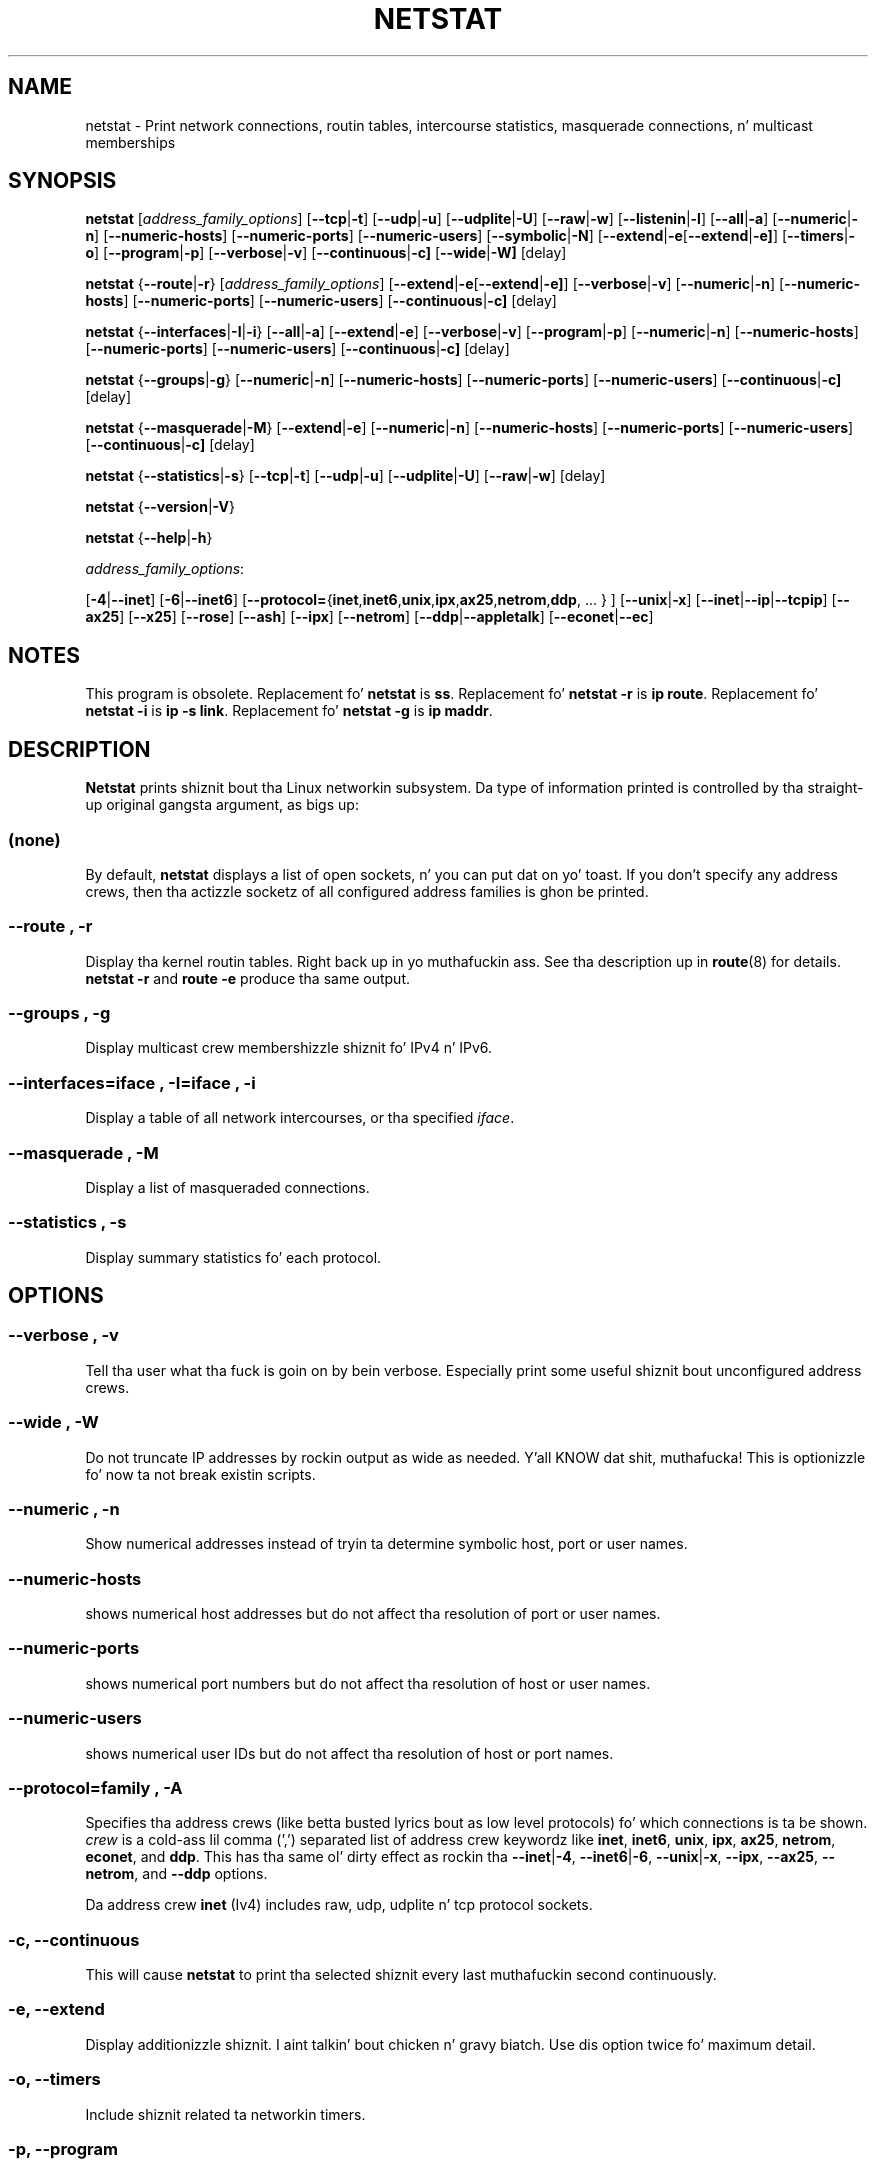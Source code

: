 .\"
.\" netstat.8 
.\"
.\" Original: (mdw@tc.cornell.edu & dc6iq@insu1.etec.uni-karlsruhe.de)
.\"
.\" Modified: Bernd.Eckenfels@inka.de
.\" Modified: Andi Kleen ak@muc.de 
.\" Modified: Tuan Hoang tqhoang@bigfoot.com 
.\" Modified: Brian Micek bmicek@gmail.com
.\"
.\"
.TH NETSTAT 8 "2012\-09\-15" "net\-tools" "Linux System Administratorz Manual"

.SH NAME
netstat \- Print network connections, routin tables, intercourse statistics, masquerade connections, n' multicast memberships

.SH SYNOPSIS

.B netstat 
.RI [ address_family_options ]
.RB [ \-\-tcp | \-t ]
.RB [ \-\-udp | \-u ]
.RB [ \-\-udplite | \-U ]
.RB [ \-\-raw | \-w ]
.RB [ \-\-listenin | \-l ]
.RB [ \-\-all | \-a ]
.RB [ \-\-numeric | \-n ]
.RB [ \-\-numeric\-hosts "] [" \-\-numeric\-ports "] [" \-\-numeric\-users ]
.RB [ \-\-symbolic | \-N ]
.RB [ \-\-extend | \-e  [ \-\-extend | \-e] ]
.RB [ \-\-timers | \-o ]
.RB [ \-\-program | \-p ]
.RB [ \-\-verbose | \-v ]
.RB [ \-\-continuous | \-c]
.RB [ \-\-wide | \-W]
.RB [delay]
.P
.B netstat 
.RB { \-\-route | \-r }
.RI [ address_family_options ]
.RB [ \-\-extend | \-e  [ \-\-extend | \-e] ]
.RB [ \-\-verbose | \-v ]
.RB [ \-\-numeric | \-n ]
.RB [ \-\-numeric\-hosts "] [" \-\-numeric\-ports "] [" \-\-numeric\-users ]
.RB [ \-\-continuous | \-c]
.RB [delay]
.P
.B netstat
.RB { \-\-interfaces | \-I | \-i }
.RB [ \-\-all | \-a ]
.RB [ \-\-extend | \-e  ]
.RB [ \-\-verbose | \-v ]
.RB [ \-\-program | \-p ]
.RB [ \-\-numeric | \-n ]
.RB [ \-\-numeric-hosts "] [" \-\-numeric-ports "] [" \-\-numeric-users ]
.RB [ \-\-continuous | \-c]
.RB [delay]
.P
.B netstat
.RB { \-\-groups | \-g }
.RB [ \-\-numeric | \-n ]
.RB [ \-\-numeric\-hosts "] [" \-\-numeric\-ports "] [" \-\-numeric\-users ]
.RB [ \-\-continuous | \-c]
.RB [delay]
.P
.B netstat
.RB { \-\-masquerade | \-M }
.RB [ \-\-extend | \-e ]
.RB [ \-\-numeric | \-n ]
.RB [ \-\-numeric\-hosts "] [" \-\-numeric\-ports "] [" \-\-numeric\-users ]
.RB [ \-\-continuous | \-c]
.RB [delay]
.P
.B netstat
.RB { \-\-statistics | -s }
.RB [ \-\-tcp | \-t ]
.RB [ \-\-udp | \-u ]
.RB [ \-\-udplite | \-U ]
.RB [ \-\-raw | \-w ]
.RB [delay]
.P
.B netstat 
.RB { \-\-version | \-V }
.P
.B netstat 
.RB { \-\-help | \-h }
.P
.IR address_family_options :
.PP
.RB [ -4 | \-\-inet ]
.RB [ -6 | \-\-inet6 ]
.RB [ \-\-protocol= { inet , inet6 , unix , ipx , ax25 , netrom , ddp ", ... } ]"
.RB [ \-\-unix | \-x ] 
.RB [ \-\-inet | \-\-ip | \-\-tcpip ]
.RB [ \-\-ax25 ]
.RB [ \-\-x25 ]
.RB [ \-\-rose ]
.RB [ \-\-ash ]
.RB [ \-\-ipx ] 
.RB [ \-\-netrom ]
.RB [ \-\-ddp | \-\-appletalk ]
.RB [ \-\-econet | \-\-ec ]

.SH NOTES
This program is obsolete.
Replacement fo' \fBnetstat\fR is \fBss\fR.
Replacement fo' \fBnetstat -r\fR is \fBip route\fR.
Replacement fo' \fBnetstat -i\fR is \fBip -s link\fR.
Replacement fo' \fBnetstat -g\fR is \fBip maddr\fR.

.SH DESCRIPTION
.B Netstat
prints shiznit bout tha Linux networkin subsystem.  Da type of
information printed is controlled by tha straight-up original gangsta argument, as bigs up:
.SS (none)
By default,
.B
netstat 
displays a list of open sockets, n' you can put dat on yo' toast.  If you don't specify any
address crews, then tha actizzle socketz of all configured address
families is ghon be printed.
.SS "\-\-route , \-r"
Display tha kernel routin tables. Right back up in yo muthafuckin ass. See tha description up in 
.BR route (8) 
for details. 
.B netstat -r 
and 
.B route -e 
produce tha same output.
.SS "\-\-groups , \-g"
Display multicast crew membershizzle shiznit fo' IPv4 n' IPv6.
.SS "\-\-interfaces=\fIiface \fR, \fB\-I=\fIiface \fR, \fB\-i"
Display a table of all network intercourses, or tha specified \fIiface\fR.
.SS "\-\-masquerade , \-M"
Display a list of masqueraded connections.
.SS "\-\-statistics , \-s"
Display summary statistics fo' each protocol.
.SH OPTIONS
.SS "\-\-verbose , \-v"
Tell tha user what tha fuck is goin on by bein verbose. Especially print some
useful shiznit bout unconfigured address crews.
.SS "\-\-wide , \-W"
Do not truncate IP addresses by rockin output as wide as needed. Y'all KNOW dat shit, muthafucka! This is
optionizzle fo' now ta not break existin scripts.
.SS "\-\-numeric , \-n"
Show numerical addresses instead of tryin ta determine symbolic host, port
or user names.
.SS "\-\-numeric\-hosts"
shows numerical host addresses but do not affect tha resolution of
port or user names.
.SS "\-\-numeric\-ports"
shows numerical port numbers but do not affect tha resolution of
host or user names.
.SS "\-\-numeric\-users"
shows numerical user IDs but do not affect tha resolution of host or
port names.

.SS "\-\-protocol=\fIfamily \fR, \fB\-A"
Specifies tha address crews (like betta busted lyrics bout as low level
protocols) fo' which connections is ta be shown.
.I crew 
is a cold-ass lil comma (',') separated list of address crew keywordz like
.BR inet , 
.BR inet6 ,
.BR unix , 
.BR ipx , 
.BR ax25 , 
.BR netrom ,
.BR econet ,
and
.BR ddp .
This has tha same ol' dirty effect as rockin tha 
.BR \-\-inet | -4 ,
.BR \-\-inet6 | -6 ,
.BR \-\-unix | -x ,
.BR \-\-ipx ,
.BR \-\-ax25 ,
.BR \-\-netrom ,
and
.B \-\-ddp 
options.
.P
Da address crew
.B inet
(Iv4) includes raw, udp, udplite n' tcp protocol sockets.
.SS "\-c, \-\-continuous"
This will cause
.B netstat
to print tha selected shiznit every last muthafuckin second continuously.
.SS "\-e, \-\-extend"
Display additionizzle shiznit. I aint talkin' bout chicken n' gravy biatch.  Use dis option twice fo' maximum detail.
.SS "\-o, \-\-timers"
Include shiznit related ta networkin timers.
.SS "\-p, \-\-program"
Show tha PID n' name of tha program ta which each socket belongs.
.SS "\-l, \-\-listening"
Show only listenin sockets, n' you can put dat on yo' toast.  (These is omitted by default.)
.SS "\-a, \-\-all"
Show both listenin n' non-listenin (for TCP dis means established
connections) sockets, n' you can put dat on yo' toast.  With the
.B \-\-interfaces
option, show intercourses dat is not up
.SS "\-F"
Print routin shiznit from tha FIB.  (This is tha default.)
.SS "\-C"
Print routin shiznit from tha route cache.
.SS delay
Netstat will cycle printin all up in statistics every last muthafuckin 
.B delay 
seconds.
.P
.SH OUTPUT
.P
.SS Actizzle Internizzle connections \fR(TCP, UDP, UDPLite, raw)\fR
.SS "Proto" 
Da protocol (tcp, udp, udpl, raw) used by tha socket. 
.SS "Recv\-Q"
Established: Da count of bytes not copied by tha user program connected ta dis socket.
Listening: Since Kernel 2.6.18 dis column gotz nuff tha current syn backlog.
.SS "Send\-Q"
Established: Da count of bytes not bigged up by tha remote host.
Listening: Since Kernel 2.6.18 dis column gotz nuff tha maximum size of tha syn backlog.
.SS "Local Address" 
Address n' port number of tha local end of tha socket.  Unless the
.BR \-\-numeric " (" \-n )
option is specified, tha socket address is resolved ta its canonical
host name (FQDN), n' tha port number is translated tha fuck into the
correspondin steez name.
.SS "Foreign Address"
Address n' port number of tha remote end of tha socket.
Analogous ta "Local Address."
.SS "State"
Da state of tha socket. Right back up in yo muthafuckin ass. Since there be no states up in raw mode n' probably no
states used up in UDP n' UDPLite, dis column may be left blank. Normally dis can be one
of nuff muthafuckin joints:
.TP
.I
ESTABLISHED
Da socket has a established connection.
.TP
.I
SYN_SENT
Da socket be actively attemptin ta establish a cold-ass lil connection.
.TP
.I
SYN_RECV
A connection request has been received from tha network.
.TP
.I
FIN_WAIT1
Da socket is closed, n' tha connection is shuttin down.
.TP
.I
FIN_WAIT2
Connection is closed, n' tha socket is waitin fo' a gangbangin' finger-lickin' dirty-ass shutdown from the
remote end.
.TP
.I
TIME_WAIT
Da socket is waitin afta close ta handle packets still up in tha network.
.TP
.I
CLOSE
Da socket aint bein used.
.TP
.I
CLOSE_WAIT
Da remote end has shut down, waitin fo' tha socket ta close.
.TP
.I
LAST_ACK
Da remote end has shut down, n' tha socket is closed. Y'all KNOW dat shit, muthafucka! Waitin for
acknowledgement.
.TP
.I
LISTEN
Da socket is listenin fo' incomin connections.  Such sockets is 
not included up in tha output unless you specify tha 
.BR \-\-listenin " (" \-l )
or 
.BR \-\-all " (" \-a )
option.
.TP
.I
CLOSING
Both sockets is shut down but we still aint gots all our data
sent.
.TP
.I
UNKNOWN
Da state of tha socket is unknown.
.SS "User"
Da username or tha user id (UID) of tha balla of tha socket.
.SS "PID/Program name"
Slash-separated pair of tha process id (PID) n' process name of tha 
process dat owns tha socket.
.B \-\-program
causes dis column ta be included. Y'all KNOW dat shit, muthafucka!  Yo ass will also need
.I superuser
privileges ta peep dis shiznit on sockets you don't own. I aint talkin' bout chicken n' gravy biatch.  This
identification shiznit aint yet available fo' IPX sockets.
.SS "Timer"
(this need ta be written)
.P
.SS Actizzle UNIX domain Sockets
.SS "Proto" 
Da protocol (usually unix) used by tha socket.
.SS "RefCnt"
Da reference count (i.e. attached processes via dis socket).
.SS "Flags"
Da flags displayed is SO_ACCEPTON (displayed as 
.BR ACC ),
SO_WAITDATA 
.RB ( W )
or SO_NOSPACE 
.RB ( N ). 
SO_ACCECPTON 
is used on unconnected sockets if they corresponding
processes is waitin fo' a cold-ass lil connect request. Da other flags is not
of aiiight interest.
.SS "Type"
There is nuff muthafuckin typez of socket access:
.TP
.I
SOCK_DGRAM
Da socket is used up in Datagram (connectionless) mode.
.TP
.I
SOCK_STREAM
This be a stream (connection) socket.
.TP
.I
SOCK_RAW
Da socket is used as a raw socket.
.TP
.I
SOCK_RDM
This one serves reliably-delivered lyrics.
.TP
.I
SOCK_SEQPACKET
This be a sequential packet socket.
.TP
.I
SOCK_PACKET
Raw intercourse access socket.
.TP
.I
UNKNOWN
Dum diddy-dum, here I come biaaatch! Who tha fuck eva knows what tha fuck tha future will brang our asses - just fill up in here :-)
.PP
.SS "State"
This field will contain one of tha followin Keywords:
.TP
.I FREE
Da socket aint allocated
.TP
.I LISTENING 
Da socket is listenin fo' a cold-ass lil connection request.  Such
sockets is only included up in tha output if you specify the
.BR \-\-listenin " (" \-l )
or
.BR \-\-all " (" \-a )
option.
.TP
.I CONNECTING
Da socket be bout ta establish a cold-ass lil connection.
.TP
.I CONNECTED
Da socket is connected.
.TP
.I DISCONNECTING
Da socket is disconnecting.
.TP
.I (empty)
Da socket aint connected ta another one.
.TP
.I UNKNOWN
This state should never happen.
.SS "PID/Program name"
Process ID (PID) n' process name of tha process dat has tha socket open. I aint talkin' bout chicken n' gravy biatch. 
Mo' info available in
.B "Actizzle Internizzle connections"
section freestyled above.
.SS "Path"
This is tha path name as which tha correspondin processes attached
to tha socket.
.P
.SS Actizzle IPX sockets
(this need ta be done by some muthafucka whoz ass knows it)
.P
.SS Actizzle NET/ROM sockets
(this need ta be done by some muthafucka whoz ass knows it)
.P
.SS Actizzle AX.25 sockets
(this need ta be done by some muthafucka whoz ass knows it)
.PP

.SH FILES
.ta
.I /etc/skillz
-- Da skillz translation file

.I /proc
-- Mount point fo' tha proc filesystem, which gives access ta kernel 
status shiznit via tha followin files.

.I /proc/net/dev
-- thang shiznit

.I /proc/net/raw
-- raw socket shiznit

.I /proc/net/tcp
-- TCP socket shiznit

.I /proc/net/udp
-- UDP socket shiznit

.I /proc/net/udplite
-- UDPLite socket shiznit

.I /proc/net/igmp
-- IGMP multicast shiznit

.I /proc/net/unix
-- Unix domain socket shiznit

.I /proc/net/ipx
-- IPX socket shiznit

.I /proc/net/ax25
-- AX25 socket shiznit

.I /proc/net/appletalk
-- DDP (appletalk) socket shiznit

.I /proc/net/nr
-- NET/ROM socket shiznit

.I /proc/net/route
-- IP routin shiznit

.I /proc/net/ax25_route
-- AX25 routin shiznit

.I /proc/net/ipx_route
-- IPX routin shiznit

.I /proc/net/nr_nodes
-- NET/ROM nodelist

.I /proc/net/nr_neigh
-- NET/ROM neighbours

.I /proc/net/ip_masquerade
-- masqueraded connections

.I /proc/net/snmp
-- statistics
.fi
.P
.SH SEE ALSO
.BR route (8), 
.BR ifconfig (8), 
.BR iptablez (8),
.BR proc (5)
.BR ss (8)
.BR ip (8)
.P
.SH BUGS
Occasionally strange shiznit may step tha fuck up if a socket chizzles
as it is viewed. Y'all KNOW dat shit, muthafucka! This is unlikely ta occur.
.P
.SH AUTHORS
Da netstat user intercourse was freestyled by Fred Baumgarten
<dc6iq@insu1.etec.uni\-karlsruhe.de>, tha playa page basically
by Mack Welsh <mdw@tc.cornell.edu>. Dat shiznit was updated by
Alan Cox <Alan.Cox@linux.org>, updated again n' again n' again by Tuan Hoang
<tqhoang@bigfoot.com>. Da playa page n' tha command included 
in tha net\-tools package is straight-up rewritten by Bernd Eckenfels 
<ecki@linux.de>.  UDPLite options was added by Brian Micek
<bmicek@gmail.com>
